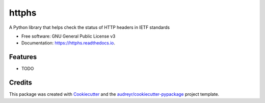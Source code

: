 ======
httphs
======


.. image:: https://img.shields.io/pypi/v/httphs.svg
        :target: https://pypi.python.org/pypi/httphs

.. image:: https://img.shields.io/travis/aoyono/httphs.svg
        :target: https://travis-ci.org/aoyono/httphs

.. image:: https://readthedocs.org/projects/httphs/badge/?version=latest
        :target: https://httphs.readthedocs.io/en/latest/?badge=latest
        :alt: Documentation Status


.. image:: https://pyup.io/repos/github/aoyono/httphs/shield.svg
     :target: https://pyup.io/repos/github/aoyono/httphs/
     :alt: Updates



A Python library that helps check the status of HTTP headers in IETF standards


* Free software: GNU General Public License v3
* Documentation: https://httphs.readthedocs.io.


Features
--------

* TODO

Credits
-------

This package was created with Cookiecutter_ and the `audreyr/cookiecutter-pypackage`_ project template.

.. _Cookiecutter: https://github.com/audreyr/cookiecutter
.. _`audreyr/cookiecutter-pypackage`: https://github.com/audreyr/cookiecutter-pypackage
